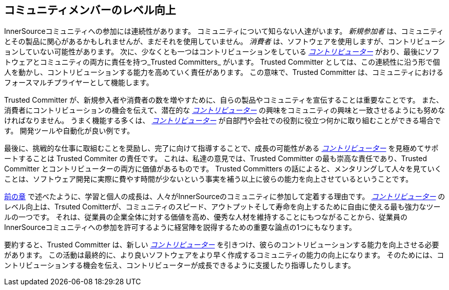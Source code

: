 [[upleveling]]
== コミュニティメンバーのレベル向上

InnerSourceコミュニティへの参加には連続性があります。
コミュニティについて知らない人達がいます。
_新規参加者_ は、コミュニティとその製品に関心があるかもしれませんが、まだそれを使用していません。
_消費者_ は、ソフトウェアを使用しますが、コントリビューションしていない可能性があります。
次に、少なくとも一つはコントリビューションをしている https://innersourcecommons.org/resources/learningpath/contributor/index[_コントリビューター_] がおり、最後にソフトウェアとコミュニティの両方に責任を持つ_Trusted Committers_ がいます。
Trusted Committer としては、この連続性に沿う形で個人を動かし、コントリビューションする能力を高めていく責任があります。
この意味で、Trusted Committer は、コミュニティにおけるフォースマルチプライヤーとして機能します。

Trusted Committer が、新規参入者や消費者の数を増やすために、自らの製品やコミュニティを宣伝することは重要なことです。
また、消費者にコントリビューションの機会を伝えて、潜在的な https://innersourcecommons.org/resources/learningpath/contributor/index[_コントリビューター_] の興味をコミュニティの興味と一致させるようにも努めなければなりません。
うまく機能する多くは、 https://innersourcecommons.org/resources/learningpath/contributor/index[_コントリビューター_] が自部門や会社での役割に役立つ何かに取り組むことができる場合です。
開発ツールや自動化が良い例です。

最後に、挑戦的な仕事に取組むことを奨励し、完了に向けて指導することで、成長の可能性がある https://innersourcecommons.org/resources/learningpath/contributor/index[_コントリビューター_] を見極めてサポートすることは Trusted Commiter の責任です。
これは、私達の意見では、Trusted Committer の最も崇高な責任であり、Trusted Committer とコントリビューターの両方に価値があるものです。
Trusted Committers の話によると、メンタリングして人々を見ていくことは、ソフトウェア開発に実際に費やす時間が少ないという事実を補う以上に彼らの能力を向上させているということです。

https://innersourcecommons.org/resources/learningpath/trusted-committer/03/[前の章] で述べたように、学習と個人の成長は、人々がInnerSourceのコミュニティに参加して定着する理由です。
https://innersourcecommons.org/resources/learningpath/contributor/index[_コントリビューター_] のレベル向上は、Trsuted Comitterが、コミュニティのスピード、アウトプットそして寿命を向上するために自由に使える最も強力なツールの一つです。
それは、従業員の企業全体に対する価値を高め、優秀な人材を維持することにもつながることから、従業員のInnerSourceコミュニティへの参加を許可するように経営陣を説得するための重要な論点の1つにもなります。

要約すると、Trusted Committer は、新しい https://innersourcecommons.org/resources/learningpath/contributor/index[_コントリビューター_] を引きつけ、彼らのコントリビューションする能力を向上させる必要があります。
この活動は最終的に、より良いソフトウェアをより早く作成するコミュニティの能力の向上になります。
そのためには、コントリビューションする機会を伝え、コントリビューターが成長できるように支援したり指導したりします。
